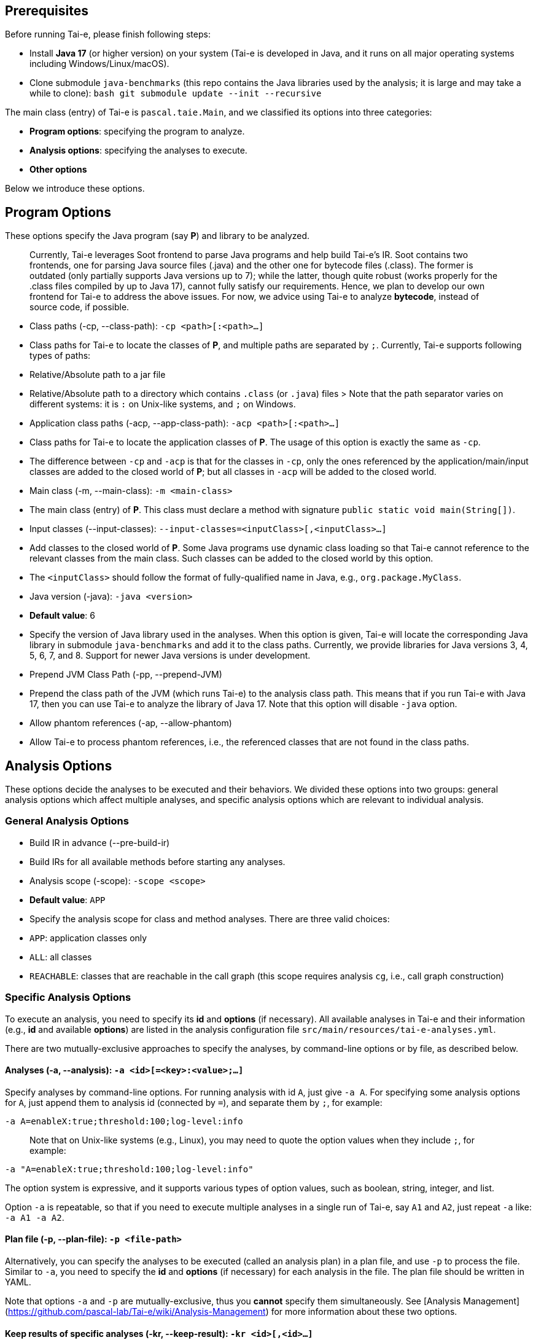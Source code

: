 ## Prerequisites

Before running Tai-e, please finish following steps:

- Install **Java 17** (or higher version) on your system (Tai-e is developed in Java, and it runs on all major operating systems including Windows/Linux/macOS).
- Clone submodule `java-benchmarks` (this repo contains the Java libraries used by the analysis; it is large and may take a while to clone):
  ```bash
  git submodule update --init --recursive
  ```

The main class (entry) of Tai-e is `pascal.taie.Main`, and we classified its options into three categories:

- *Program options*: specifying the program to analyze.
- *Analysis options*: specifying the analyses to execute.
- *Other options*

Below we introduce these options.

## Program Options

These options specify the Java program (say *P*) and library to be analyzed.

> Currently, Tai-e leverages Soot frontend to parse Java programs and help build Tai-e’s IR. Soot contains two frontends, one for parsing Java source files (.java) and the other one for bytecode files (.class). The former is outdated (only partially supports Java versions up to 7); while the latter, though quite robust (works properly for the .class files compiled by up to Java 17), cannot fully satisfy our requirements. Hence, we plan to develop our own frontend for Tai-e to address the above issues. For now, we advice using Tai-e to analyze *bytecode*, instead of source code, if possible.


- Class paths (-cp, --class-path): `-cp <path>[:<path>...]`
    - Class paths for Tai-e to locate the classes of *P*, and multiple paths are separated by `;`. Currently, Tai-e supports following types of paths:
        - Relative/Absolute path to a jar file
        - Relative/Absolute path to a directory which contains `.class` (or `.java`) files
> Note that the path separator varies on different systems: it is `:` on Unix-like systems, and `;` on Windows.

- Application class paths (-acp, --app-class-path): `-acp <path>[:<path>...]`
    - Class paths for Tai-e to locate the application classes of *P*. The usage of this option is exactly the same as `-cp`.
    - The difference between `-cp` and `-acp` is that for the classes in `-cp`, only the ones referenced by the application/main/input classes are added to the closed world of *P*; but all classes in `-acp` will be added to the closed world.

- Main class (-m, --main-class): `-m <main-class>`
    - The main class (entry) of *P*. This class must declare a method with signature `public static void main(String[])`.

- Input classes (--input-classes): `--input-classes=<inputClass>[,<inputClass>...]`
    - Add classes to the closed world of *P*. Some Java programs use dynamic class loading so that Tai-e cannot reference to the relevant classes from the main class. Such classes can be added to the closed world by this option.
    - The `<inputClass>` should follow the format of fully-qualified name in Java, e.g., `org.package.MyClass`.

- Java version (-java): `-java <version>`
    - *Default value*: 6
    - Specify the version of Java library used in the analyses. When this option is given, Tai-e will locate the corresponding Java library in submodule `java-benchmarks` and add it to the class paths. Currently, we provide libraries for Java versions 3, 4, 5, 6, 7, and 8. Support for newer Java versions is under development.

- Prepend JVM Class Path (-pp, --prepend-JVM)
    - Prepend the class path of the JVM (which runs Tai-e) to the analysis class path. This means that if you run Tai-e with Java 17, then you can use Tai-e to analyze the library of Java 17. Note that this option will disable `-java` option.

- Allow phantom references (-ap, --allow-phantom)
    - Allow Tai-e to process phantom references, i.e., the referenced classes that are not found in the class paths.


## Analysis Options

These options decide the analyses to be executed and their behaviors. We divided these options into two groups: general analysis options which affect multiple analyses, and specific analysis options which are relevant to individual analysis.

### General Analysis Options

- Build IR in advance (--pre-build-ir)
    - Build IRs for all available methods before starting any analyses.

- Analysis scope (-scope): `-scope <scope>`
    - *Default value*: `APP`
    - Specify the analysis scope for class and method analyses. There are three valid choices:
        - `APP`: application classes only
        - `ALL`: all classes
        - `REACHABLE`: classes that are reachable in the call graph (this scope requires analysis `cg`, i.e., call graph construction)

### Specific Analysis Options

To execute an analysis, you need to specify its *id* and *options* (if necessary). All available analyses in Tai-e and their information (e.g., *id* and available *options*) are listed in the analysis configuration file `src/main/resources/tai-e-analyses.yml`.

There are two mutually-exclusive approaches to specify the analyses, by command-line options or by file, as described below.

#### Analyses (-a, --analysis): `-a <id>[=<key>:<value>;...]`

Specify analyses by command-line options. For running analysis with id `A`, just give `-a A`. For specifying some analysis options for `A`, just append them to analysis id (connected by `=`), and separate them by `;`, for example:

```bash
-a A=enableX:true;threshold:100;log-level:info
```

> Note that on Unix-like systems (e.g., Linux), you may need to quote the option values when they include `;`, for example:

```bash
-a "A=enableX:true;threshold:100;log-level:info"
```

The option system is expressive, and it supports various types of option values, such as boolean, string, integer, and list.

Option `-a` is repeatable, so that if you need to execute multiple analyses in a single run of Tai-e, say `A1` and `A2`, just repeat `-a` like: `-a A1 -a A2`.

#### Plan file (-p, --plan-file): `-p <file-path>`

Alternatively, you can specify the analyses to be executed (called an analysis plan) in a plan file, and use `-p` to process the file. Similar to `-a`, you need to specify the *id* and *options* (if necessary) for each analysis in the file. The plan file should be written in YAML.

Note that options `-a` and `-p` are mutually-exclusive, thus you *cannot* specify them simultaneously. See [Analysis Management](https://github.com/pascal-lab/Tai-e/wiki/Analysis-Management) for more information about these two options.

#### Keep results of specific analyses (-kr, --keep-result): `-kr <id>[,<id>...]`

By default, Tai-e keeps results of all executed analyses in memory. If you run multiple analyses and care about the results of only some of them, you could use this option to specify these analyses, then every time Tai-e executes an analysis, it will automatically detect and clean the analysis results which are not used by subsequent analyses to save memory.


## Other Options

- Help (-h, --help)
    - Print help information for all available options. This option will disable all other given options.

- Options file (--options-file): `--options-file <optionsFile>`
    - You can specify the command-line options in a file and use `--options-file` to process the file. When this option is given, Tai-e ignores all other command-line options, and only processes the options in the file. The options file should be written in YAML.
    - Tai-e will output all options to `output/options.yml` at each run if this option is not given.

- Generate plan file (-g, --gen-plan-file)
    - Merely generate analysis plan file (the plan will not be executed) to `output/tai-e-plan.yml`.
    - This option works only when the analysis plan is specified by option `-a`, and it is provided to help the user compose analysis plan file.

- World cache mode (-XX-world-cache-mode)
    - **Experimental Feature**: enable world cache mode to save build time by caching the completed built world to the disk.
    - When enabled, it will attempt to load the cached world instead of rebuilding it from scratch, provided that the analyzed program (i.e. classPath, mainClass and so on) remain unchanged. This option is particularly useful during development, when the analyzed program remains the same, but the analyzer code is modified and run repeatedly, thus saving developers' valuable time.

## A Usage Example of Command-Line Options

We give an example of how to analyze a program by Tai-e. Suppose we want to analyze a program *P* as described below:
- *P* consists of two jar files: `foo.jar` and `bar.jar`
- *P*'s main class is `baz.Main`
- *P* is analyzed together with Java 8
- we run 2-type-sensitive pointer analysis and limit the execution time of pointer analysis to 60 seconds

Then the options would be:

```bash
java -cp tai-e-all.jar pascal.taie.Main -cp foo.jar;bar.jar -m baz.Main -java 8 -a pta=cs:2-type;time-limit:60
```

